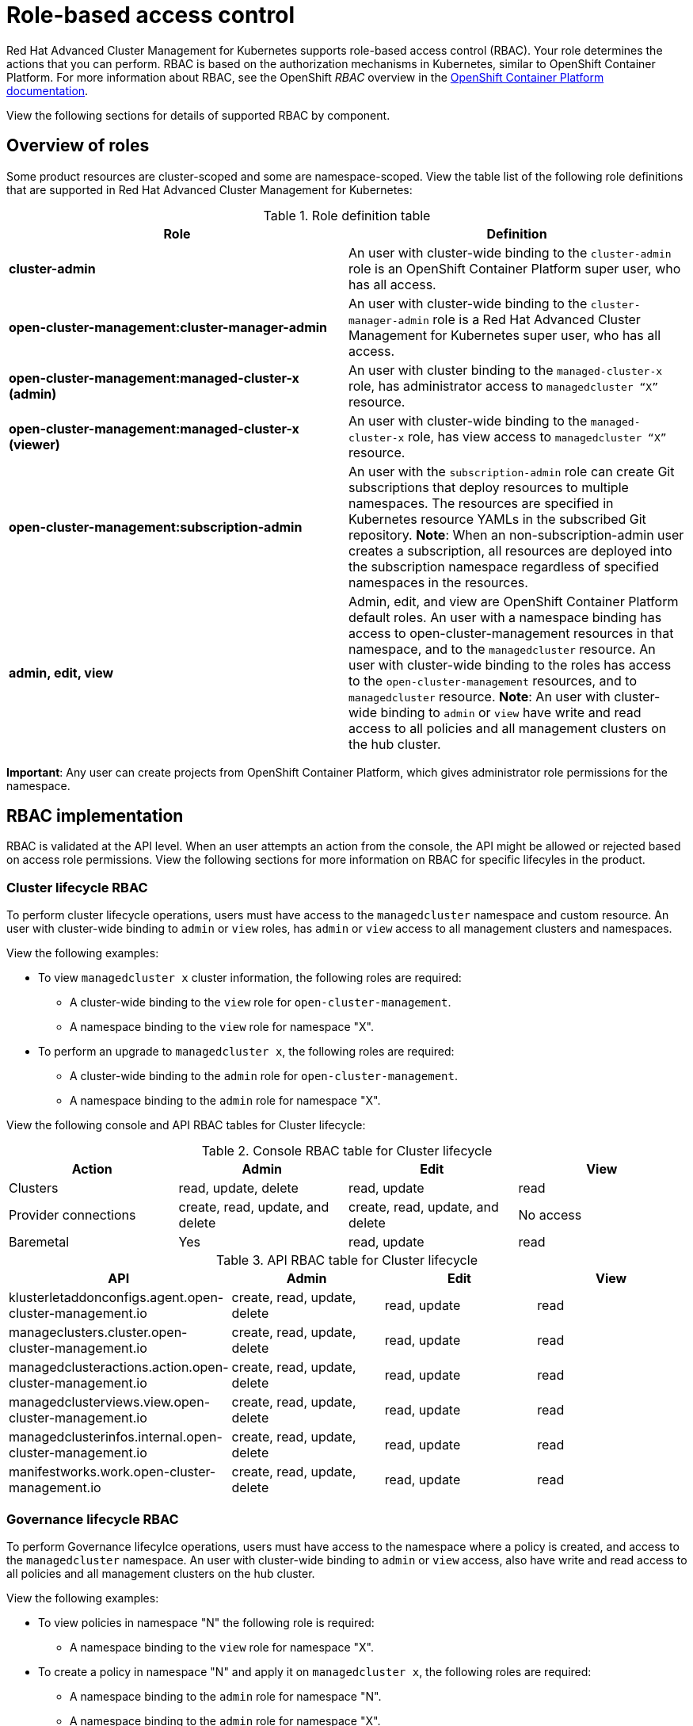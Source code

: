 [#role-based-access-control]
= Role-based access control

Red Hat Advanced Cluster Management for Kubernetes supports role-based access control (RBAC). Your role determines the actions that you can perform. RBAC is based on the authorization mechanisms in Kubernetes, similar to OpenShift Container Platform. For more information about RBAC, see the OpenShift _RBAC_ overview in the link:https://docs.openshift.com/container-platform/4.3/authentication/using-rbac.html[OpenShift Container Platform documentation].

View the following sections for  details of supported RBAC by component.

[#overview-of-roles]
== Overview of roles

Some product resources are cluster-scoped and some are namespace-scoped. View the table list of the following role definitions that are supported in Red Hat Advanced Cluster Management for Kubernetes:

.Role definition table
|===
| Role | Definition

| *cluster-admin*
| An user with cluster-wide binding to the `cluster-admin` role is an OpenShift Container Platform super user, who has all access.

| *open-cluster-management:cluster-manager-admin*
| An user with cluster-wide binding to the `cluster-manager-admin` role is a Red Hat Advanced Cluster Management for Kubernetes super user, who has all access.

| *open-cluster-management:managed-cluster-x (admin)*
| An user with cluster binding to the `managed-cluster-x` role, has administrator access to `managedcluster “X”` resource.

| *open-cluster-management:managed-cluster-x (viewer)*
| An user with cluster-wide binding to the `managed-cluster-x` role, has view access to `managedcluster “X”` resource.

| *open-cluster-management:subscription-admin*
| An user with the `subscription-admin` role can create Git subscriptions that deploy resources to multiple namespaces. The resources are specified in Kubernetes resource YAMLs in the subscribed Git repository. *Note*: When an non-subscription-admin user creates a subscription, all resources are deployed into the subscription namespace regardless of specified namespaces in the resources.

| *admin, edit, view*
| Admin, edit, and view are OpenShift Container Platform default roles. An user with a namespace binding has access to open-cluster-management resources in that namespace, and to the `managedcluster` resource. An user with cluster-wide binding to the roles has access to the `open-cluster-management` resources, and to `managedcluster` resource. *Note*: An user with cluster-wide binding to `admin` or `view` have write and read access to all policies and all management clusters on the hub cluster.
|===

*Important*: Any user can create projects from OpenShift Container Platform, which gives administrator role permissions for the namespace.

[#rbac-implementation]
== RBAC implementation

RBAC is validated at the API level. When an user attempts an action from the console, the API might be allowed or rejected based on access role permissions. View the following sections for more information on RBAC for specific lifecyles in the product.

[#cluster-lifecycle-RBAC]
=== Cluster lifecycle RBAC

To perform cluster lifecycle operations, users must have access to the `managedcluster` namespace and custom resource. An user with cluster-wide binding to `admin` or `view` roles, has `admin` or `view` access to all management clusters and namespaces.

View the following examples:

* To view `managedcluster x` cluster information, the following roles are required:

  ** A cluster-wide binding to the `view` role for `open-cluster-management`.
  ** A namespace binding to the `view` role for namespace "X".

* To perform an upgrade to `managedcluster x`, the following roles are required:

  ** A cluster-wide binding to the `admin` role for `open-cluster-management`.
  ** A namespace binding to the `admin` role for namespace "X".

View the following console and API RBAC tables for Cluster lifecycle:

.Console RBAC table for Cluster lifecycle
|===
| Action | Admin | Edit | View

| Clusters
| read, update, delete
| read, update
| read

| Provider connections
| create, read, update, and delete
| create, read, update, and delete
| No access

| Baremetal
| Yes
| read, update
| read
|===

.API RBAC table for Cluster lifecycle
|===
| API | Admin | Edit | View

| klusterletaddonconfigs.agent.open-cluster-management.io
| create, read, update, delete
| read, update
| read

| manageclusters.cluster.open-cluster-management.io
| create, read, update, delete
| read, update
| read

| managedclusteractions.action.open-cluster-management.io
| create, read, update, delete
| read, update
| read

| managedclusterviews.view.open-cluster-management.io
| create, read, update, delete
| read, update
| read

| managedclusterinfos.internal.open-cluster-management.io
| create, read, update, delete
| read, update
| read

| manifestworks.work.open-cluster-management.io
| create, read, update, delete
| read, update
| read
|===


[#governance-lifecycle-RBAC]
=== Governance lifecycle RBAC

To perform Governance lifecylce operations, users must have access to the namespace where a policy is created, and access to the `managedcluster` namespace. An user with cluster-wide binding to `admin` or `view` access, also have write and read access to all policies and all management clusters on the hub cluster.

View the following examples:

* To view policies in namespace "N" the following role is required:

  ** A namespace binding to the `view` role for namespace "X".

* To create a policy in namespace "N" and apply it on `managedcluster x`, the following roles are required:

  ** A namespace binding to the `admin` role for namespace "N".
  ** A namespace binding to the `admin` role for namespace "X".

View the following console and API RBAC tables for Governance lifecycle:

.Console RBAC table for Governance lifecycle
|===
| Action | Admin | Edit | View

| Policies
| create, read, update, delete
| read
| read

| PlacementBindings
| create, read, update, delete
| read
| read

| PlacementRules
| create, read, update, delete
| read
| read
|===

.API RBAC table for Governance lifecycle
|===
| API | Admin | Edit | View

| policies.policy.open-cluster-management.io
| create, read, update, delete
| read
| read

| placementbindings.policy.open-cluster-management.io
| create, read, update, delete
| read
| read
|===

[#application-lifecycle-RBAC]
=== Application lifecycle RBAC

When you create an application, the `subscription` namespace is created and the configuration map is created in the `subscription` namespace. When you want to apply a subscription, you must be a subscription administrator. For more information on managing applications, see link:../manage_applications/managing_subscriptions.adoc#creating-and-managing-subscriptions[Creating and managing subscriptions].

To perform Application lifecycle tasks, users must have access to the namespace where the application is created and the `managedcluster` namespace. For example, the required access to create policies in namespace "N" is a namespace binding to the `admin` role for namespace "N".

View the following console and API RBAC tables for Application lifecycle:

.Console RBAC table for Application lifecycle
|===
| Action | Admin | Edit | View

| Application
| create, read, update, delete
| create, read, update, delete
| read

| Channel
| create, read, update, delete
| create, read, update, delete
| read

| Subscription
| create, read, update, delete
| create, read, update, delete
| read

| Placement rule
| create, read, update, delete
| create, read, update, delete
| read
|===

.API RBAC table for Application lifecycle
|===
| API | Admin | Edit | View

| applications.app.k8s.io
| create, read, update, delete
| create, read, update, delete
| read

| channels.apps.open-cluster-management.io
| create, read, update, delete
| create, read, update, delete
| read

| deployables.apps.open-cluster-management.io
| create, read, update, delete
| create, read, update, delete
| read

| helmreleases.apps.open-cluster-management.io
| create, read, update, delete
| create, read, update, delete
| read

| placementrules.apps.open-cluster-management.io
| create, read, update, delete
| create, read, update, delete
| read

| subscriptions.apps.open-cluster-management.io
| create, read, update, delete
| create, read, update, delete
| read

| configmaps
| create, read, update, delete
| create, read, update, delete
| read

| secrets
| create, read, update, delete
| create, read, update, delete
| read

| namespaces
| create, read, update, delete
| create, read, update, delete
| read
|===

Continue to learn more about securing your cluster, see xref:../security/security_intro.adoc#security[Security].
